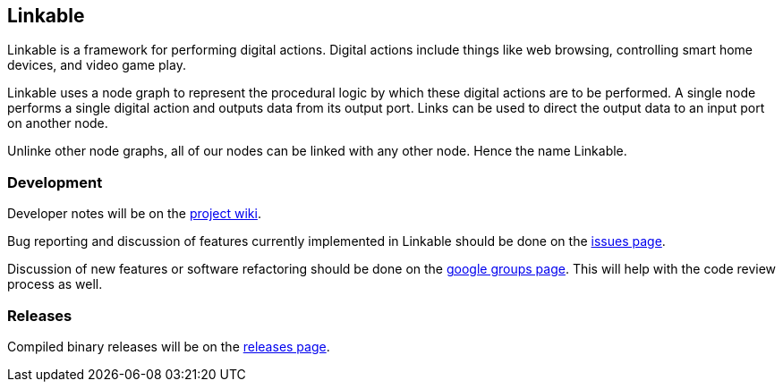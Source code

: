 == Linkable ==

Linkable is a framework for performing digital actions. Digital actions include things like web browsing, controlling smart home devices, and video game play.

Linkable uses a node graph to represent the procedural logic by which these digital actions are to be performed. A single node performs a single digital action and outputs data from its output port. Links can be used to direct the output data to an input port on another node. 

Unlinke other node graphs, all of our nodes can be linked with any other node. Hence the name Linkable.

=== Development ===

Developer notes will be on the https://github.com/shingotakagi/linkable/wiki[project wiki].

Bug reporting and discussion of features currently implemented in Linkable should be done on the https://github.com/shingotakagi/linkable/issues[issues page].

Discussion of new features or software refactoring should be done on the https://groups.google.com/forum/#!forum/linkable[google groups page]. This will help with the code review process as well.


=== Releases ===

Compiled binary releases will be on the https://github.com/shingotakagi/linkable/releases[releases page].
